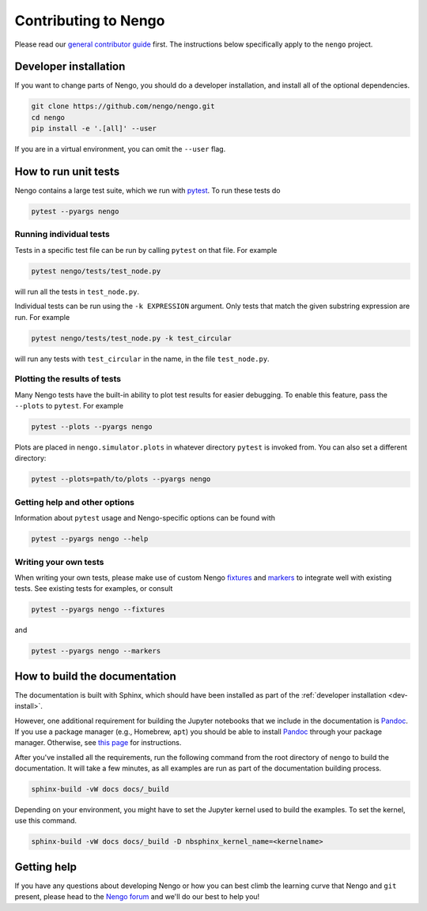 *********************
Contributing to Nengo
*********************

.. default-role:: obj

Please read our
`general contributor guide <https://www.nengo.ai/contributing/>`_
first.
The instructions below specifically apply
to the ``nengo`` project.

.. _dev-install:

Developer installation
======================

If you want to change parts of Nengo,
you should do a developer installation,
and install all of the optional dependencies.

.. code-block:: bash

   git clone https://github.com/nengo/nengo.git
   cd nengo
   pip install -e '.[all]' --user

If you are in a virtual environment, you can omit the ``--user`` flag.

How to run unit tests
=====================

Nengo contains a large test suite, which we run with pytest_.
To run these tests do

.. code-block:: bash

   pytest --pyargs nengo

Running individual tests
------------------------

Tests in a specific test file can be run by calling
``pytest`` on that file. For example

.. code-block:: bash

   pytest nengo/tests/test_node.py

will run all the tests in ``test_node.py``.

Individual tests can be run using the ``-k EXPRESSION`` argument. Only tests
that match the given substring expression are run. For example

.. code-block:: bash

   pytest nengo/tests/test_node.py -k test_circular

will run any tests with ``test_circular`` in the name, in the file
``test_node.py``.

Plotting the results of tests
-----------------------------

Many Nengo tests have the built-in ability to plot test results
for easier debugging. To enable this feature,
pass the ``--plots`` to ``pytest``. For example

.. code-block:: bash

   pytest --plots --pyargs nengo

Plots are placed in ``nengo.simulator.plots`` in whatever directory
``pytest`` is invoked from. You can also set a different directory:

.. code-block:: bash

  pytest --plots=path/to/plots --pyargs nengo

Getting help and other options
------------------------------

Information about ``pytest`` usage
and Nengo-specific options can be found with

.. code-block:: bash

   pytest --pyargs nengo --help

Writing your own tests
----------------------

When writing your own tests, please make use of
custom Nengo `fixtures <https://docs.pytest.org/en/latest/fixture.html>`_
and `markers <https://docs.pytest.org/en/latest/example/markers.html>`_
to integrate well with existing tests.
See existing tests for examples, or consult

.. code-block:: bash

   pytest --pyargs nengo --fixtures

and

.. code-block:: bash

   pytest --pyargs nengo --markers

.. _pytest: https://docs.pytest.org/en/latest/

How to build the documentation
==============================

The documentation is built with Sphinx,
which should have been installed as part
of the :ref:`developer installation <dev-install>`.

However, one additional requirement for building the Jupyter notebooks
that we include in the documentation is Pandoc_.
If you use a package manager (e.g., Homebrew, ``apt``)
you should be able to install Pandoc_ through your package manager.
Otherwise, see
`this page <https://pandoc.org/installing.html>`_
for instructions.

After you've installed all the requirements,
run the following command from the root directory of ``nengo``
to build the documentation.
It will take a few minutes, as all examples are run
as part of the documentation building process.

.. code-block:: bash

   sphinx-build -vW docs docs/_build

Depending on your environment,
you might have to set the Jupyter kernel
used to build the examples.
To set the kernel, use this command.

.. code-block:: bash

   sphinx-build -vW docs docs/_build -D nbsphinx_kernel_name=<kernelname>

.. _Pandoc: https://pandoc.org/

Getting help
============

If you have any questions about developing Nengo
or how you can best climb the learning curve
that Nengo and ``git`` present, please head to the
`Nengo forum <https://forum.nengo.ai/>`_
and we'll do our best to help you!
